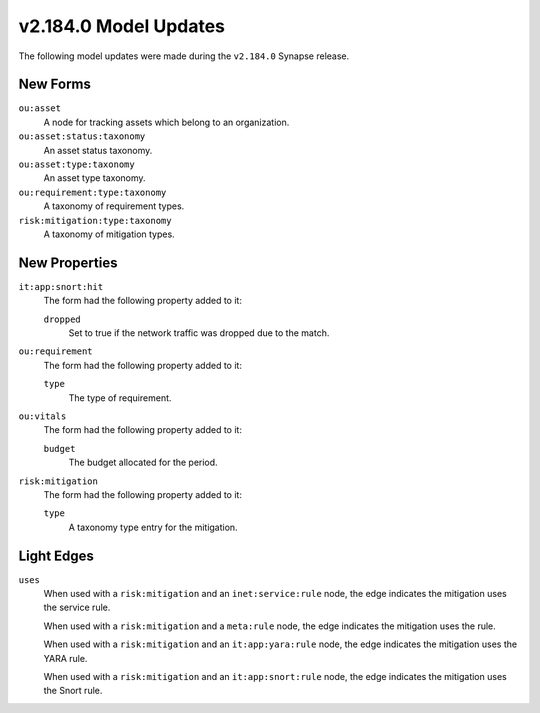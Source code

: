 

.. _userguide_model_v2_184_0:

######################
v2.184.0 Model Updates
######################

The following model updates were made during the ``v2.184.0`` Synapse release.

*********
New Forms
*********

``ou:asset``
  A node for tracking assets which belong to an organization.

``ou:asset:status:taxonomy``
  An asset status taxonomy.

``ou:asset:type:taxonomy``
  An asset type taxonomy.

``ou:requirement:type:taxonomy``
  A taxonomy of requirement types.

``risk:mitigation:type:taxonomy``
  A taxonomy of mitigation types.


**************
New Properties
**************

``it:app:snort:hit``
  The form had the following property added to it:

  ``dropped``
    Set to true if the network traffic was dropped due to the match.


``ou:requirement``
  The form had the following property added to it:

  ``type``
    The type of requirement.


``ou:vitals``
  The form had the following property added to it:

  ``budget``
    The budget allocated for the period.


``risk:mitigation``
  The form had the following property added to it:

  ``type``
    A taxonomy type entry for the mitigation.



***********
Light Edges
***********

``uses``
    When used with a ``risk:mitigation`` and an ``inet:service:rule`` node, the
    edge indicates the mitigation uses the service rule.

    When used with a ``risk:mitigation`` and a ``meta:rule`` node, the edge
    indicates the mitigation uses the rule.

    When used with a ``risk:mitigation`` and an ``it:app:yara:rule`` node, the
    edge indicates the mitigation uses the YARA rule.

    When used with a ``risk:mitigation`` and an ``it:app:snort:rule`` node, the
    edge indicates the mitigation uses the Snort rule.

